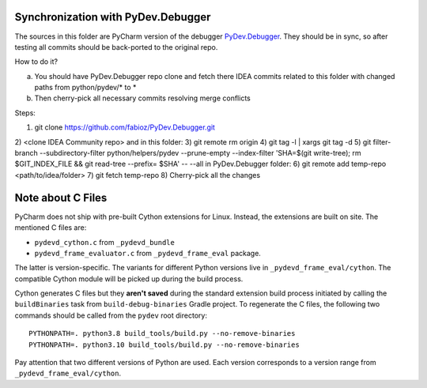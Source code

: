 Synchronization with PyDev.Debugger
===================================

The sources in this folder are PyCharm version of the debugger `PyDev.Debugger`_.
They should be in sync, so after testing all commits should be
back-ported to the original repo.

.. _PyDev.Debugger: https://github.com/fabioz/PyDev.Debugger.git

How to do it?

a) You should have PyDev.Debugger repo clone and fetch there IDEA commits related to this folder with changed paths from python/pydev/* to *
b) Then cherry-pick all necessary commits resolving merge conflicts

Steps:

1) git clone https://github.com/fabioz/PyDev.Debugger.git
2) <clone IDEA Community repo>
and in this folder:
3) git remote rm origin
4) git tag -l | xargs git tag -d
5) git filter-branch --subdirectory-filter python/helpers/pydev --prune-empty --index-filter 'SHA=$(git write-tree); rm $GIT_INDEX_FILE && git read-tree --prefix= $SHA' -- --all
in PyDev.Debugger folder:
6) git remote add temp-repo <path/to/idea/folder>
7) git fetch temp-repo
8) Cherry-pick all the changes

Note about C Files
==================

PyCharm does not ship with pre-built Cython extensions for
Linux. Instead, the extensions are built on site. The mentioned C
files are:

- ``pydevd_cython.c`` from ``_pydevd_bundle``
- ``pydevd_frame_evaluator.c`` from ``_pydevd_frame_eval`` package.

The latter is version-specific. The variants for different Python versions
live in ``_pydevd_frame_eval/cython``. The compatible Cython module will be
picked up during the build process.

Cython generates C files but they **aren't saved**
during the standard extension build process initiated by calling the
``buildBinaries`` task from ``build-debug-binaries`` Gradle
project. To regenerate the C files, the following two commands
should be called from the ``pydev`` root directory:

::

   PYTHONPATH=. python3.8 build_tools/build.py --no-remove-binaries
   PYTHONPATH=. python3.10 build_tools/build.py --no-remove-binaries

Pay attention that two different versions of Python are used. Each
version corresponds to a version range from ``_pydevd_frame_eval/cython``.